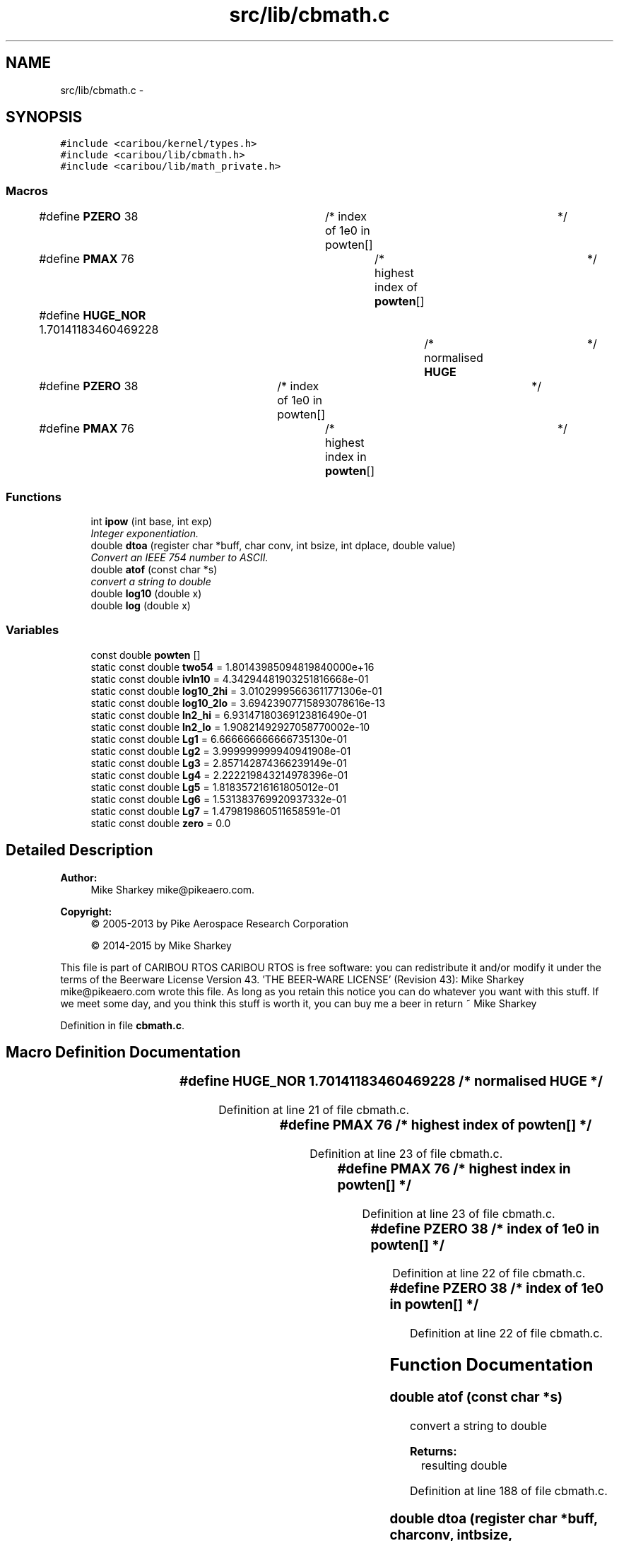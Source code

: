 .TH "src/lib/cbmath.c" 3 "Thu Dec 29 2016" "Version 0.9" "CARIBOU RTOS" \" -*- nroff -*-
.ad l
.nh
.SH NAME
src/lib/cbmath.c \- 
.SH SYNOPSIS
.br
.PP
\fC#include <caribou/kernel/types\&.h>\fP
.br
\fC#include <caribou/lib/cbmath\&.h>\fP
.br
\fC#include <caribou/lib/math_private\&.h>\fP
.br

.SS "Macros"

.in +1c
.ti -1c
.RI "#define \fBPZERO\fP   38			/* index of 1e0 in powten[]	*/"
.br
.ti -1c
.RI "#define \fBPMAX\fP   76				/* highest index of \fBpowten\fP[]	*/"
.br
.ti -1c
.RI "#define \fBHUGE_NOR\fP   1\&.70141183460469228		/* normalised \fBHUGE\fP	*/"
.br
.ti -1c
.RI "#define \fBPZERO\fP   38		/* index of 1e0 in powten[]	*/"
.br
.ti -1c
.RI "#define \fBPMAX\fP   76			/* highest index in \fBpowten\fP[]	*/"
.br
.in -1c
.SS "Functions"

.in +1c
.ti -1c
.RI "int \fBipow\fP (int base, int exp)"
.br
.RI "\fIInteger exponentiation\&. \fP"
.ti -1c
.RI "double \fBdtoa\fP (register char *buff, char conv, int bsize, int dplace, double value)"
.br
.RI "\fIConvert an IEEE 754 number to ASCII\&. \fP"
.ti -1c
.RI "double \fBatof\fP (const char *s)"
.br
.RI "\fIconvert a string to double \fP"
.ti -1c
.RI "double \fBlog10\fP (double x)"
.br
.ti -1c
.RI "double \fBlog\fP (double x)"
.br
.in -1c
.SS "Variables"

.in +1c
.ti -1c
.RI "const double \fBpowten\fP []"
.br
.ti -1c
.RI "static const double \fBtwo54\fP = 1\&.80143985094819840000e+16"
.br
.ti -1c
.RI "static const double \fBivln10\fP = 4\&.34294481903251816668e-01"
.br
.ti -1c
.RI "static const double \fBlog10_2hi\fP = 3\&.01029995663611771306e-01"
.br
.ti -1c
.RI "static const double \fBlog10_2lo\fP = 3\&.69423907715893078616e-13"
.br
.ti -1c
.RI "static const double \fBln2_hi\fP = 6\&.93147180369123816490e-01"
.br
.ti -1c
.RI "static const double \fBln2_lo\fP = 1\&.90821492927058770002e-10"
.br
.ti -1c
.RI "static const double \fBLg1\fP = 6\&.666666666666735130e-01"
.br
.ti -1c
.RI "static const double \fBLg2\fP = 3\&.999999999940941908e-01"
.br
.ti -1c
.RI "static const double \fBLg3\fP = 2\&.857142874366239149e-01"
.br
.ti -1c
.RI "static const double \fBLg4\fP = 2\&.222219843214978396e-01"
.br
.ti -1c
.RI "static const double \fBLg5\fP = 1\&.818357216161805012e-01"
.br
.ti -1c
.RI "static const double \fBLg6\fP = 1\&.531383769920937332e-01"
.br
.ti -1c
.RI "static const double \fBLg7\fP = 1\&.479819860511658591e-01"
.br
.ti -1c
.RI "static const double \fBzero\fP = 0\&.0"
.br
.in -1c
.SH "Detailed Description"
.PP 

.PP
.PP
\fBAuthor:\fP
.RS 4
Mike Sharkey mike@pikeaero.com\&. 
.RE
.PP
\fBCopyright:\fP
.RS 4
© 2005-2013 by Pike Aerospace Research Corporation 
.PP
© 2014-2015 by Mike Sharkey
.RE
.PP
This file is part of CARIBOU RTOS CARIBOU RTOS is free software: you can redistribute it and/or modify it under the terms of the Beerware License Version 43\&. 'THE BEER-WARE LICENSE' (Revision 43): Mike Sharkey mike@pikeaero.com wrote this file\&. As long as you retain this notice you can do whatever you want with this stuff\&. If we meet some day, and you think this stuff is worth it, you can buy me a beer in return ~ Mike Sharkey 
.PP
Definition in file \fBcbmath\&.c\fP\&.
.SH "Macro Definition Documentation"
.PP 
.SS "#define HUGE_NOR   1\&.70141183460469228		/* normalised \fBHUGE\fP	*/"

.PP
Definition at line 21 of file cbmath\&.c\&.
.SS "#define PMAX   76				/* highest index of \fBpowten\fP[]	*/"

.PP
Definition at line 23 of file cbmath\&.c\&.
.SS "#define PMAX   76			/* highest index in \fBpowten\fP[]	*/"

.PP
Definition at line 23 of file cbmath\&.c\&.
.SS "#define PZERO   38			/* index of 1e0 in powten[]	*/"

.PP
Definition at line 22 of file cbmath\&.c\&.
.SS "#define PZERO   38		/* index of 1e0 in powten[]	*/"

.PP
Definition at line 22 of file cbmath\&.c\&.
.SH "Function Documentation"
.PP 
.SS "double atof (const char *s)"

.PP
convert a string to double 
.PP
\fBReturns:\fP
.RS 4
resulting double 
.RE
.PP

.PP
Definition at line 188 of file cbmath\&.c\&.
.SS "double dtoa (register char *buff, charconv, intbsize, intdplace, doublevalue)"

.PP
Convert an IEEE 754 number to ASCII\&. 
.PP
\fBParameters:\fP
.RS 4
\fIbuff\fP space for result string 
.br
\fIconv\fP conversion type 'e', 'f', or 'g' others default to e 
.br
\fIbsize\fP size of allocated buffer 
.br
\fIdplace\fP places after the point 
.br
\fIvalue\fP value to converted 
.RE
.PP

.PP
Definition at line 76 of file cbmath\&.c\&.
.SS "int ipow (intbase, intexp)"

.PP
Integer exponentiation\&. 
.PP
Definition at line 54 of file cbmath\&.c\&.
.SS "double log (doublex)"

.PP
Definition at line 362 of file cbmath\&.c\&.
.SS "double log10 (doublex)"

.PP
Definition at line 284 of file cbmath\&.c\&.
.SH "Variable Documentation"
.PP 
.SS "const double ivln10 = 4\&.34294481903251816668e-01\fC [static]\fP"

.PP
Definition at line 37 of file cbmath\&.c\&.
.SS "const double Lg1 = 6\&.666666666666735130e-01\fC [static]\fP"

.PP
Definition at line 42 of file cbmath\&.c\&.
.SS "const double Lg2 = 3\&.999999999940941908e-01\fC [static]\fP"

.PP
Definition at line 43 of file cbmath\&.c\&.
.SS "const double Lg3 = 2\&.857142874366239149e-01\fC [static]\fP"

.PP
Definition at line 44 of file cbmath\&.c\&.
.SS "const double Lg4 = 2\&.222219843214978396e-01\fC [static]\fP"

.PP
Definition at line 45 of file cbmath\&.c\&.
.SS "const double Lg5 = 1\&.818357216161805012e-01\fC [static]\fP"

.PP
Definition at line 46 of file cbmath\&.c\&.
.SS "const double Lg6 = 1\&.531383769920937332e-01\fC [static]\fP"

.PP
Definition at line 47 of file cbmath\&.c\&.
.SS "const double Lg7 = 1\&.479819860511658591e-01\fC [static]\fP"

.PP
Definition at line 48 of file cbmath\&.c\&.
.SS "const double ln2_hi = 6\&.93147180369123816490e-01\fC [static]\fP"

.PP
Definition at line 40 of file cbmath\&.c\&.
.SS "const double ln2_lo = 1\&.90821492927058770002e-10\fC [static]\fP"

.PP
Definition at line 41 of file cbmath\&.c\&.
.SS "const double log10_2hi = 3\&.01029995663611771306e-01\fC [static]\fP"

.PP
Definition at line 38 of file cbmath\&.c\&.
.SS "const double log10_2lo = 3\&.69423907715893078616e-13\fC [static]\fP"

.PP
Definition at line 39 of file cbmath\&.c\&.
.SS "const double powten[]"
\fBInitial value:\fP
.PP
.nf
= {
    1e-38, 1e-37, 1e-36, 1e-35, 1e-34, 1e-33,
    1e-32, 1e-31, 1e-30, 1e-29, 1e-28, 1e-27, 1e-26, 1e-25, 1e-24,
    1e-23, 1e-22, 1e-21, 1e-20, 1e-19, 1e-18, 1e-17, 1e-16, 1e-15,
    1e-14, 1e-13, 1e-12, 1e-11, 1e-10, 1e-9, 1e-8, 1e-7, 1e-6, 1e-5,
    1e-4, 1e-3, 1e-2, 1e-1, 1e0, 1e1, 1e2, 1e3, 1e4, 1e5, 1e6, 1e7,
    1e8, 1e9, 1e10, 1e11, 1e12, 1e13, 1e14, 1e15, 1e16, 1e17, 1e18,
    1e19, 1e20, 1e21, 1e22, 1e23, 1e24, 1e25, 1e26, 1e27, 1e28, 1e29,
    1e30, 1e31, 1e32, 1e33, 1e34, 1e35, 1e36, 1e37, 1e38
}
.fi
.PP
Definition at line 25 of file cbmath\&.c\&.
.SS "const double two54 = 1\&.80143985094819840000e+16\fC [static]\fP"

.PP
Definition at line 36 of file cbmath\&.c\&.
.SS "const double zero = 0\&.0\fC [static]\fP"

.PP
Definition at line 49 of file cbmath\&.c\&.
.SH "Author"
.PP 
Generated automatically by Doxygen for CARIBOU RTOS from the source code\&.
